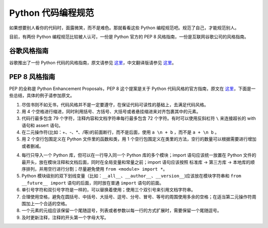 .. _styleguide:

Python 代码编程规范
===================================

如果想要别人看你的代码时，面露微笑，而不是难色。那就看看这些 Python 编程规范吧。规范了自己，才能规范别人。

目前，有两份 Python 编程规范比较被人认可，一份是 Python 官方的 PEP 8 风格指南，一份是互联网谷歌公司的风格指南。

.. 另外，我还提供了一份个人风格指南，希望可以成为公司的 Python 编程规范。

谷歌风格指南
--------------------------

谷歌推出了一份 Python 代码的风格指南，原文请参见 `这里 <https://google.github.io/styleguide/pyguide.html>`_，中文翻译版请参见 `这里 <https://zh-google-styleguide.readthedocs.io/en/latest/google-python-styleguide/>`_。


PEP 8 风格指南
---------------------------

PEP 的全称是 Python Enhancement Proposals，PEP 8 这个提案是关于 Python 代码风格的官方指南，原文在 `这里 <https://www.python.org/dev/peps/pep-0008/>`_，下面是一些总结，具体的例子请参加原文。

1. 尽信书则不如无书，代码风格并不是一定要遵守，在保证代码可读性的基础上，去满足代码风格。

2. 用 4 个空格进行缩进，同时利用括号、方括号、大括号或者悬挂缩进来对齐包裹其中的元素。

3. 代码行最多包含 79 个字符，注释内容和文档字符串每行最多包含 72 个字符。有时可以使用反斜杠符 ``\`` 来连接超长的 with 语句和 assert 语句。

4. 在二元操作符(比如：+、-、\*、/等)的前面断行，而不是后面，使用 ``a \n + b`` ，而不是  ``a + \n b`` 。

5. 用 2 个空行包围定义在 Python 文件里的函数和类，用 1 个空行包围定义在类里的方法，空行的数量可以根据需要进行增加或者删减。

4. 每行只导入一个 Python 库，但可以在一行导入同一个 Python 库的多个模块；import 语句应该统一放置在 Python 文件的最开头，放在模块注释和文档后面，同时在全局变量和常量之前；import 语句应该按照 标准库 -> 第三方库 -> 本地库的顺序排列，并用空行进行分割；尽量避免使用 ``from <module> import *``。

5. Python 模块级别的双下划线变量（比如：``__all__``、``__author__``、``__version__``)应该放在模块字符串和 ``from __future__ import`` 语句的后面，同时放在普通 ``import`` 语句的前面。

6. 单引号字符和双引号字符是一样的，可以替换着使用；使用三个双引号来引用文档字符串。

7. 合理使用空格，避免在圆括号、中括号、大括号、逗号、分号、冒号、等号的周围使用多余的空格；在适当第二元操作符周围加上一个合适的空格。

8. 一个元素的元组应该保留一个尾随逗号，列表或者参数以每一行的方式扩展时，需要保留一个尾随逗号。

9. 及时更新注释，注释的开头第一个字母大写。


.. 个人风格指南
.. ---------------------------
